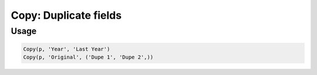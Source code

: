Copy: Duplicate fields
======================

.. py:currentmodule:: textform

.. py:class:: Copy(pipeline, input, outputs)

    The ``Copy`` transform makes one or more duplicates of a field.

    .. py:attribute:: pipeline
        :type: Transform

        The input pipeline (required).

    .. py:attribute:: input
        :type: str

        The name of the field to duplicate. It will be *not* be removed.

    .. py:attribute:: outputs
        :type: tuple(str)

        One or more fields to receive the copies.
        They cannot overwrite existing fields, so use :py:class:`Drop` to remove unwanted fields.

Usage
^^^^^

.. code-block:: python

   Copy(p, 'Year', 'Last Year')
   Copy(p, 'Original', ('Dupe 1', 'Dupe 2',))
